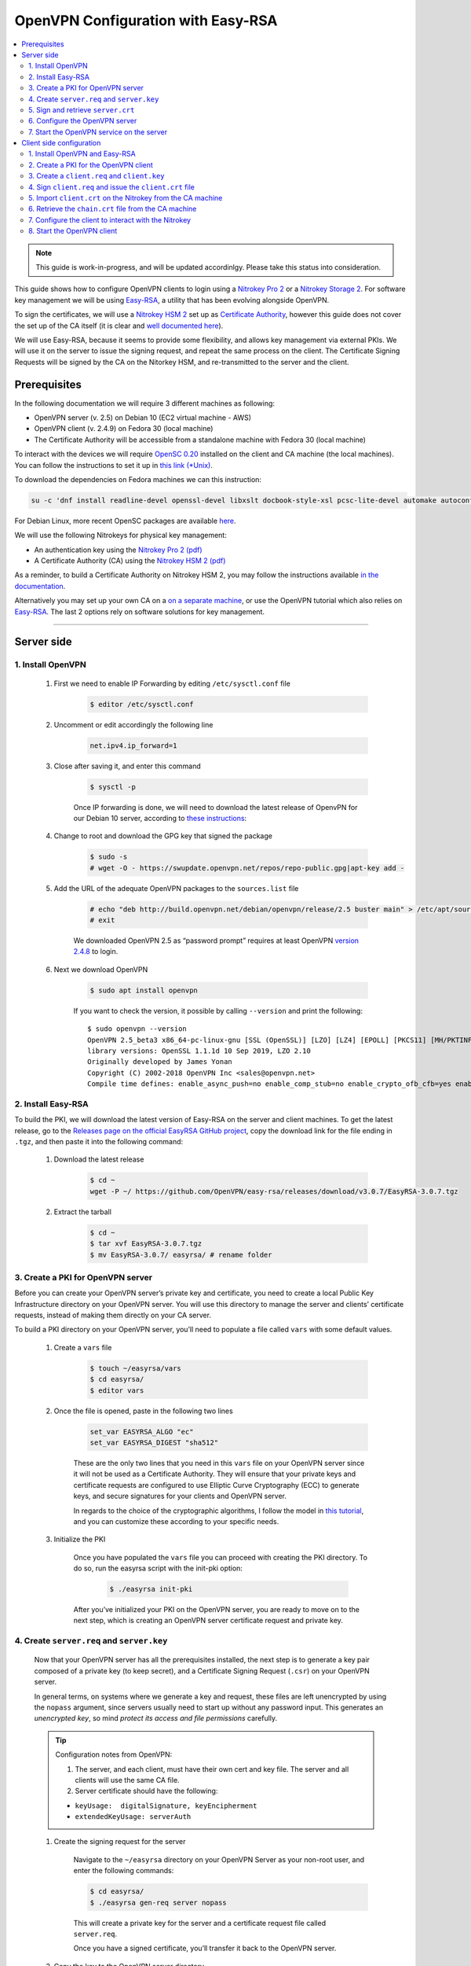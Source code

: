 OpenVPN Configuration with Easy-RSA
===================================

.. contents:: :local:
   :depth: 2

.. note::

  This guide is work-in-progress, and will be updated accordinlgy. Please take this status into consideration.

This guide shows how to configure OpenVPN clients to login using a `Nitrokey Pro
2 <https://shop.nitrokey.com/shop/product/nk-pro-2-nitrokey-pro-2-3>`__ or a `Nitrokey Storage
2 <https://shop.nitrokey.com/de_DE/shop/product/nitrokey-storage-2-56>`__. For software key management we will be using `Easy-RSA <https://github.com/OpenVPN/easy-rsa>`__, a utility that has been evolving alongside OpenVPN.

To sign the certificates, we will use a `Nitrokey HSM
2 <https://shop.nitrokey.com/shop/nkhs2-nitrokey-hsm-2-7>`__ set up as `Certificate Authority <certificate-authority.html#creating-the-intermediate-certificate-authority>`_, however this guide does not cover the set up of the CA itself (it is clear and `well documented here <certificate-authority.html#sign-a-server-certificate>`_).

We will use Easy-RSA, because it seems to provide some flexibility, and allows key management via external PKIs. We will use it on the server to issue the signing request, and repeat the same process on the client. The Certificate Signing Requests will be signed by the CA on the Nitorkey HSM, and re-transmitted to the server and the client.


Prerequisites
-------------

In the following documentation we will require 3 different machines as following:

-  OpenVPN server (v. 2.5) on Debian 10 (EC2 virtual machine - AWS)

-  OpenVPN client (v. 2.4.9) on Fedora 30 (local machine)

-  The Certificate Authority will be accessible from a standalone
   machine with Fedora 30 (local machine)

To interact with the devices we will require `OpenSC
0.20 <https://github.com/OpenSC/OpenSC/wiki>`__ installed on the client and CA machine (the local machines). You can follow the instructions to set it up in `this link (*Unix) <https://github.com/OpenSC/OpenSC/wiki/Compiling-and-Installing-on-Unix-flavors>`__.

To download the dependencies on Fedora machines we can this instruction:

.. code-block:: bash

   su -c 'dnf install readline-devel openssl-devel libxslt docbook-style-xsl pcsc-lite-devel automake autoconf libtool gcc zlib-devel'

For Debian Linux, more recent OpenSC packages are available `here <https://github.com/Nitrokey/opensc-build>`__.

We will use the following Nitrokeys for physical key management:

-  An authentication key using the `Nitrokey Pro 2
   (pdf) <https://www.nitrokey.com/files/doc/Nitrokey_Pro_factsheet.pdf>`__

-  A Certificate Authority (CA) using the `Nitrokey HSM 2
   (pdf) <https://www.nitrokey.com/files/doc/Nitrokey_HSM_factsheet.pdf>`__

As a reminder, to build a Certificate Authority on Nitrokey HSM 2, you may follow the instructions available `in the documentation <certificate-authority.html#sign-a-server-certificate>`_.

Alternatively you may set up your own CA on a `on a separate machine <https://www.digitalocean.com/community/tutorials/how-to-set-up-and-configure-a-certificate-authority-ca-on-ubuntu-20-04>`__, or use the OpenVPN tutorial which also relies on `Easy-RSA <https://openvpn.net/community-resources/setting-up-your-own-certificate-authority-ca/>`__. The last 2 options rely on software solutions for key management.

--------------

Server side
-----------

1. Install OpenVPN
^^^^^^^^^^^^^^^^^^

    1. First we need to enable IP Forwarding by editing ``/etc/sysctl.conf`` file

        .. code-block:: bash

            $ editor /etc/sysctl.conf

    2. Uncomment or edit accordingly the following line

        .. code-block:: bash

            net.ipv4.ip_forward=1

    3. Close after saving it, and enter this command

        .. code-block:: bash

            $ sysctl -p

        Once IP forwarding is done, we will need to download the latest release of OpenvPN for our Debian 10 server, according to `these instructions <https://community.openvpn.net/openvpn/wiki/OpenvpnSoftwareRepos>`__:

    4. Change to root and download the GPG key that signed the package

        .. code-block:: bash

            $ sudo -s 
            # wget -O - https://swupdate.openvpn.net/repos/repo-public.gpg|apt-key add -

    5. Add the URL of the adequate OpenVPN packages to the ``sources.list`` file

        .. code-block:: bash

            # echo "deb http://build.openvpn.net/debian/openvpn/release/2.5 buster main" > /etc/apt/sources.list.d/openvpn-aptrepo.list
            # exit

        We downloaded OpenVPN 2.5 as “password prompt” requires at least OpenVPN `version
        2.4.8 <https://community.openvpn.net/openvpn/ticket/1215>`__ to login.

    6. Next we download OpenVPN

        .. code-block:: bash

            $ sudo apt install openvpn

        If you want to check the version, it possible by calling ``--version``
        and print the following:

        ::

            $ sudo openvpn --version
            OpenVPN 2.5_beta3 x86_64-pc-linux-gnu [SSL (OpenSSL)] [LZO] [LZ4] [EPOLL] [PKCS11] [MH/PKTINFO] [AEAD] built on Sep  1 2020
            library versions: OpenSSL 1.1.1d 10 Sep 2019, LZO 2.10
            Originally developed by James Yonan
            Copyright (C) 2002-2018 OpenVPN Inc <sales@openvpn.net>
            Compile time defines: enable_async_push=no enable_comp_stub=no enable_crypto_ofb_cfb=yes enable_debug=yes enable_def_auth=yes enable_dependency_tracking=no \ enable_dlopen=unknown enable_dlopen_self=unknown enable_dlopen_self_static=unknown enable_fast_install=needless enable_fragment=yes enable_iproute2=yes \ enable_libtool_lock=yes enable_lz4=yes enable_lzo=yes enable_maintainer_mode=no enable_management=yes enable_multihome=yes enable_pam_dlopen=no enable_pedantic=no \ enable_pf=yes enable_pkcs11=yes enable_plugin_auth_pam=yes enable_plugin_down_root=yes enable_plugins=yes enable_port_share=yes enable_selinux=no \ enable_shared=yes enable_shared_with_static_runtimes=no enable_silent_rules=no enable_small=no enable_static=yes enable_strict=no enable_strict_options=no \ enable_systemd=yes enable_werror=no enable_win32_dll=yes enable_x509_alt_username=yes with_aix_soname=aix with_crypto_library=openssl with_gnu_ld=yes \ with_mem_check=no with_sysroot=no

2. Install Easy-RSA
^^^^^^^^^^^^^^^^^^^

To build the PKI, we will download the latest version of Easy-RSA on the server and client machines. To get the latest release, go to the `Releases page on the official EasyRSA GitHub project <https://github.com/OpenVPN/easy-rsa/releases>`__, copy the download link for the file ending in ``.tgz``, and then paste it into the following command:

    1. Download the latest release

        .. code-block:: bash

            $ cd ~
            wget -P ~/ https://github.com/OpenVPN/easy-rsa/releases/download/v3.0.7/EasyRSA-3.0.7.tgz

    2. Extract the tarball

        .. code-block:: bash

            $ cd ~
            $ tar xvf EasyRSA-3.0.7.tgz
            $ mv EasyRSA-3.0.7/ easyrsa/ # rename folder

3. Create a PKI for OpenVPN server
^^^^^^^^^^^^^^^^^^^^^^^^^^^^^^^^^^

Before you can create your OpenVPN server’s private key and certificate, you need to create a local Public Key Infrastructure directory on your OpenVPN server. You will use this directory to manage the server and clients’ certificate requests, instead of making them directly on your CA server.

To build a PKI directory on your OpenVPN server, you’ll need to populate a file called ``vars`` with some default values.

    1. Create a ``vars`` file

        .. code-block:: bash

            $ touch ~/easyrsa/vars
            $ cd easyrsa/
            $ editor vars

    2. Once the file is opened, paste in the following two lines

        .. code-block:: bash

            set_var EASYRSA_ALGO "ec"
            set_var EASYRSA_DIGEST "sha512"

        These are the only two lines that you need in this ``vars`` file on your OpenVPN server since it will not be used as a Certificate Authority. They will ensure that your private keys and certificate requests are configured to use Elliptic Curve Cryptography (ECC) to generate keys, and secure signatures for your clients and OpenVPN server.

        In regards to the choice of the cryptographic algorithms, I follow the model in `this tutorial <https://www.digitalocean.com/community/tutorials/how-to-set-up-and-configure-an-openvpn-server-on-centos-8>`__, and you can customize these according to your specific needs.

    3. Initialize the PKI

        Once you have populated the ``vars`` file you can proceed with creating the PKI directory. To do so, run the easyrsa script with the init-pki option:

            .. code-block:: bash

                $ ./easyrsa init-pki

        After you’ve initialized your PKI on the OpenVPN server, you are ready to move on to the next step, which is creating an OpenVPN server certificate request and private key.

4. Create ``server.req`` and ``server.key``
^^^^^^^^^^^^^^^^^^^^^^^^^^^^^^^^^^^^^^^^^^^

    Now that your OpenVPN server has all the prerequisites installed, the next step is to generate a key pair composed of a private key (to keep secret), and a Certificate Signing Request (``.csr``) on your OpenVPN server.

    In general terms, on systems where we generate a key and request, these files are left unencrypted by using the ``nopass`` argument, since servers usually need to start up without any password input. This generates an *unencrypted key*, so mind *protect its access and file permissions* carefully.

    .. tip::

        Configuration notes from OpenVPN:

        1. The server, and each client, must have their own cert and key
           file. The server and all clients will use the same CA file.
        2. Server certificate should have the following:

        -  ``keyUsage:  digitalSignature, keyEncipherment``

        -  ``extendedKeyUsage: serverAuth``

    1. Create the signing request for the server

        Navigate to the ``~/easyrsa`` directory on your OpenVPN Server as your non-root user, and enter the following commands:

        .. code-block:: bash

            $ cd easyrsa/
            $ ./easyrsa gen-req server nopass

        This will create a private key for the server and a certificate request file called ``server.req``.

        Once you have a signed certificate, you’ll transfer it back to the OpenVPN server.

    2. Copy the key to the OpenVPN server directory

        .. code-block:: bash

            $ sudo cp /home/admin/EasyRSA/pki/private/server.key /etc/openvpn/server/

    After completing these steps, you have successfully created a private key for your OpenVPN server. You have also generated a Certificate Signing Request for the OpenVPN server.

    .. tip::

        File extensions for certificate signing requests

        The file extension that is adopted by the CA and HSM tutorial
        indicates the creation of a ``.csr`` file, however Easy-RSA creates
        certificate signing requests with a ``.req`` extension.

        We will use interchangeably both extensions, while making sure that
        we transfer the right files to the Certificate Authority, and
        generate a final certificate with a ``.crt`` extension.

    In the next section of this guide, we will sign a ``.req`` file with our CA on deployed on the HSM 2 device. For this purpose, I will use a dedicated machine to sign the requests.

5. Sign and retrieve ``server.crt``
^^^^^^^^^^^^^^^^^^^^^^^^^^^^^^^^^^^

    The following instructions require the transfer of the ``server.req``
    (or ``server.csr``) file to the CA system.

    The transfer itself is not security sensitive, though it is wise to verify if the received file matches the sender’s copy, if the transport is untrusted.

    In order to go through these steps, I will extensively rely on `these instructions <certificate-authority.html#creating-the-intermediate-certificate-authority>`_, to sign the certificate signing requests, once we generated them with Easy-RSA.

    1. Sign the ``server.req`` file

        On the local machine dedicated to access the HSM, we will use the tools provided by Opensc 0.20 in order to sign the ``.req`` file, and send it back to the OpenVPN server. We assume we have transferred the file from the server machine to the CA machine.

        First we start by plugging the HSM Nitrokey, and enter this instruction for listing the keys available.

        1. Query the list of available devices

            .. code-block:: bash

                $ p11tool --list-all

            **(Required step)** If this is the first time you sign a certificate with the CA, you might want to retrieve the URI of the CA’s private key from the HSM, and include it in the config file.

            .. note:: 
                The key’s URI should be in this format:

                .. code-block:: bash

                    pkcs11:model=PKCS%2315%20emulated;manufacturer=www.CardContact.de;serial=DENK0104068;token=SmartCard-HSM%20%28UserPIN%29%00%00%00%00%00%00%00%00%00;id=%E0%16%1C%C8%B6%F5%D6%6A%C6%83%5E%CD%EC%B6%23%FC%05%06%A6%75;object=root;type=private

        2. Create ``openvpn/`` directory under ``certificate-authority/``

            .. code-block:: bash

                $ mkdir/opt/certificate-authority/
                $ cd /opt/certificate-authority/

        3. Sign the ``server.req``

            .. code-block:: bash

                $ openssl ca -config sign_server_csrs.ini -engine pkcs11 -keyform engine -days 375 -notext -md sha512 -create_serial -in server.req -out /home/user/pki/issued/server.crt 

    2. Retrieve the ``server.crt`` file to the server machine

        1. Transfer the signed certificates to the server

            From the CA machine, copy the files ``server.crt`` and ``chain.crt`` to the OpenVPN server. In this example we will use the ``scp`` command as following:

            .. code-block:: bash

                $ scp openvpn/{server.crt,chain.crt} admin@your_openvpnserver_ip:/tmp

        2. Place the certificates on the server’s directory

            .. code-block:: bash

                $ mv /tmp/{server.crt,chain.crt} /etc/openvpn/server

            .. warning::

                CA Certificate and ``chain.crt``

                In the above, the CA returns the signed sever certificate, and
                includes the CA certificate ``CA.crt`` which is the ``chain.crt``
                file. This can be done over an insecure channel, though the client is
                encouraged to confirm if the received ``chain.crt`` is valid, if the
                transport is untrusted.

                It is possible to rename the file ``chain.crt`` file to ``CA.crt`` on
                the target machine, however we will use ``chain.crt`` in the next
                instructions.

6. Configure the OpenVPN server
^^^^^^^^^^^^^^^^^^^^^^^^^^^^^^^

    A connection that uses TLS requires multiple `certificates and keys for authentication <https://wiki.teltonika-networks.com/view/OpenVPN_configuration_examples>`__. Now that we issued and signed those, we can place them in the right directories. The breakdown of the certificates and keys that must be located at the root directory are the following:

    ::

        OpenVPN server 

            - The root certificate file (CA.crt or chain.crt in our setup)
            - Server certificate
            - Server key
            - Diffie Hellman Parameters (optional)

    On your OpenVPN server, now you can create the configuration file ``server.conf`` with your favorite text editor. The file can be configured according to your needs, while we make sure to change the server certificate and key sections according the names you chose for the your the files we signed:

    .. code-block:: bash

        # OpenVPN Server Certificate - CA, server key and certificate
        ca chain.crt
        cert server.crt
        key server.key

    Here is the configuration file we can use for testing these instructions:

    .. code-block:: bash

        port 1194
        proto udp
        dev tun
        ca ca.crt
        cert server.crt
        key server.key  # This file should be kept secret
        dh dh.pem
        server 10.8.0.0 255.255.255.0
        push "redirect-gateway def1 bypass-dhcp"
        push "dhcp-option DNS 208.67.222.222"
        push "dhcp-option DNS 208.67.220.220"
        keepalive 10 120
        tls-auth ta.key 0 # This file is secret
        cipher AES-256-CBC
        user nobody
        group nogroup
        persist-key
        persist-tun
        status /var/log/openvpn/openvpn-status.log
        log         /var/log/openvpn/openvpn.log
        log-append  /var/log/openvpn/openvpn.log
        verb 3
        explicit-exit-notify 1
        tls-version-min 1.2 # Lower boundary for TLS version 
        tls-version-max 1.2 # Higher boundary for TLS version

    To test if the configuration functions properly, we can use this command:

    .. code-block:: bash

        $ sudo openvpn --server --config server.conf

7. Start the OpenVPN service on the server
^^^^^^^^^^^^^^^^^^^^^^^^^^^^^^^^^^^^^^^^^^

    Enable the OpenVPN service by adding it to systemctl, and start it using these commands:

    .. code-block:: bash

        $ sudo systemctl -f enable openvpn@server
        $ sudo systemctl start openvpn@server

    To Double check if the OpenVPN service is active use this command:

    .. code-block:: bash

        $ sudo systemctl status openvpn@server

    The OpenVPN should be running at this point.

--------------

Client side configuration
-------------------------

1. Install OpenVPN and Easy-RSA
^^^^^^^^^^^^^^^^^^^^^^^^^^^^^^^

    1. Install the software

        We can use directly ``dnf install`` to install OpenVPN 2.4.9 and Easy-RSA 3.0.7

        .. code-block:: bash

            $ sudo dnf install openvpn easy-rsa

    2. Then we create as non-root a directory for Easy RSA called ``Easy-RSA``

        .. code-block:: bash

            $ mkdir ~/easyrsa

    3. And link it to the Easy RSA package we just installed

        .. code-block:: bash

            $ ln -s /usr/share/easy-rsa/3/* ~/easyrsa/

2. Create a PKI for the OpenVPN client
^^^^^^^^^^^^^^^^^^^^^^^^^^^^^^^^^^^^^^

    In the same manner we created a PKI on the OpenVPN server, we will create a PKI using Easy-RSA on the client side.

3. Create a ``client.req`` and ``client.key``
^^^^^^^^^^^^^^^^^^^^^^^^^^^^^^^^^^^^^^^^^^^^^

    In the same manner we issued the key pair on the sever, we generate a key pair for the client which will be composed of the ``client.req``
    file and the ``client.key`` file. The latter must be kept secret on the client machine.

4. Sign ``client.req`` and issue the ``client.crt`` file
^^^^^^^^^^^^^^^^^^^^^^^^^^^^^^^^^^^^^^^^^^^^^^^^^^^^^^^^

    To transfer the ``client.req`` file to the CA machine, we will use the same method as we did for the ``server.req`` file.

    Once transferred, on the CA machine we sign the certificate signing request file with this command

    .. code-block:: bash

        $ openssl ca -config sign_server_csrs.ini -engine pkcs11 -keyform engine -days 375 -notext -md sha512 -create_serial -in client.req -out /home/user/pki/issued/client.crt 

5. Import ``client.crt`` on the Nitrokey from the CA machine
^^^^^^^^^^^^^^^^^^^^^^^^^^^^^^^^^^^^^^^^^^^^^^^^^^^^^^^^^^^^

    After creating the ``client.crt`` file, we plug the Nitrokey Pro 2 device in the CA machine, and import the ``.crt`` to the Pro 2 device using this command:

    .. code-block:: bash

        $ pkcs15-init --store-certificate client.crt --id 3

    You can see if the key is effectively stored on the Nitrokey using this command:

    .. code-block:: bash

        $ pkcs15-tool -c

    Or alternatively

    .. code-block:: bash

        $ pkcs11-tool --list-objects 

    Fore more commands you can refer to the `OpenSC wiki <https://github.com/OpenSC/OpenSC/wiki/OpenPGP-card>`__.

6. Retrieve the ``chain.crt`` file from the CA machine
^^^^^^^^^^^^^^^^^^^^^^^^^^^^^^^^^^^^^^^^^^^^^^^^^^^^^^

    While we keep the ``client.crt``\ stored on the nitrokey Pro 2 device, we must retrieve the ``chain.crt`` file on the client machine, and store it in the adequate directory. We may use ``scp`` as in the method explained in the server section of this guide.

7. Configure the client to interact with the Nitrokey
^^^^^^^^^^^^^^^^^^^^^^^^^^^^^^^^^^^^^^^^^^^^^^^^^^^^^

    Now back on the client machine, we will plug the Nitrokey Pro and use it to establish the VPN connection with the server. In general terms, a connection that uses TLS requires multiple certificates and keys for authentication:

    ::

        OpenVPN client 
            - The root certificate file (`chain.crt`)
            - Client certificate
            - Client key

    For this guide we can the following ``client.conf`` file, and add the required options to it accordingly:

    .. code-block:: bash

        client
        dev tun
        proto udp
        remote <server> 1194
        resolv-retry infinite
        nobind
        user nobody
        group nobody
        persist-key
        persist-tun
        ca ca.crt
        remote-cert-tls server
        cipher AES-256-CBC
        verb 3
        redirect-gateway def1
        tls-version-min 1.2 # Lower boundary for TLS version 
        tls-version-max 1.2 # Higher boundary for TLS version

    1. Determine the correct object

        Each PKCS#11 provider can support multiple devices. In order to view the available object list you can use the following command:

        .. code-block:: bash

            $ openvpn --show-pkcs11-ids /usr/lib64/pkcs11/opensc-pkcs11.so 

            The following objects are available for use.
            Each object shown below may be used as parameter to

            --pkcs11-id option please remember to use single quote mark.

            Certificate
                    DN:             CN=client
                    Serial:         E53DA75C5B8F1518F520BCEF0128C09F
                    Serialized id:  pkcs11:model=pkcs11:model=PKCS%NNNN%20emulated;token=User%20PIN%20%28OpenPGP%20card%29;manufacturer=ZeitControl;serial=000NNNNNN;id=%03

        Each certificate/private key pair have unique ``Serialized id`` string. The serialized id string of the requested certificate should be specified, in the configuration file. We can do this by adding the ``pkcs11-id`` option using single quote marks.

        .. code-block:: bash

            pkcs11-id 'pkcs11:model=pkcs11:model=PKCS%NNNN%20emulated;token=User%20PIN%20%28OpenPGP%20card%29;manufacturer=ZeitControl;serial=000NNNNNN;id=%03'

    2. Add retrieved Serialized ID to the configuration file

        Using your favorite text editor, open the server.conf file, and add the following lines, while taking care to insert your own ``Serialized id``:

        .. code-block:: bash

            pkcs11-providers /usr/lib64/pkcs11/opensc-pkcs11.so
            pkcs11-id 'pkcs11:model=pkcs11:model=PKCS%NNNN%20emulated;token=User%20PIN%20%28OpenPGP%20card%29;manufacturer=ZeitControl;serial=000NNNNNN;id=%03'

        For additional `settings related to OpenVPN <https://openvpn.net/community-resources/how-to/>`__ authentication, you may also add few lines to handle key maganagement, although it is optional.

        .. note::

            Click to view the code

            .. code-block:: bash

                # nitrokey config
                    
                pkcs11-providers /usr/lib64/pkcs11/opensc-pkcs11.so
                pkcs11-id 'pkcs11:model=pkcs11:model=PKCS%NNNN%20emulated;token=User%20PIN%20%28OpenPGP%20card%29;manufacturer=ZeitControl;serial=000NNNNNN;id=%03'
                # pkcs11-pin-cache 300
                # daemon
                # auth-retry nointeract
                # management-hold
                # management-signal
                # management 127.0.0.1 8888
                # management-query-passwords
                pkcs11-cert-private 1 # Prompt for PIN

        Optional step
                    

        If you need to test the configuration, with and without the token on the Nitrokey, you may add lines to the same ``client.conf`` and comment/uncomment the relevant lines according to your needs:

        .. note::

            Click to view the code

            .. code-block:: bash

                # non_nitrokey login
                
                # cert client.crt
                # key client.key
                # tls-auth ta.key 1

    3. Configure the OpenVPN client

        The final configuration file ``client.conf`` should look like this one:

        .. code-block:: bash

            client
            dev tun
            proto udp
            remote <server> 1194
            resolv-retry infinite
            nobind
            user nobody
            group nobody
            persist-key
            persist-tun
            ca ca.crt
            remote-cert-tls server
            cipher AES-256-CBC
            verb 3
            redirect-gateway def1
            tls-version-min 1.2 # Lower boundary for TLS version 
            tls-version-max 1.2 # Higher boundary for TLS version
                
            # nitrokey login

            pkcs11-providers /usr/lib64/pkcs11/opensc-pkcs11.so
            pkcs11-id 'pkcs11:model=pkcs11:model=PKCS%NNNN%20emulated;token=User%20PIN%20%28OpenPGP%20card%29;manufacturer=ZeitControl;serial=000NNNNNN;id=%03'
            # pkcs11-pin-cache 300
            # daemon
            # auth-retry nointeract
            # management-hold
            # management-signal
            # management 127.0.0.1 8888
            # management-query-passwords
            pkcs11-cert-private 1 # Prompt for PIN
                
            # OR

            # non_nitrokey login

            # cert client.crt
            # key client.key
            # tls-auth ta.key 1

    4. Known issues

        There are some known issues related to OpenVPN login with OpenSC. Please consult these issues `here <https://github.com/Nitrokey/wiki/wiki/3rd-Party-Issues>`__.

8. Start the OpenVPN client
^^^^^^^^^^^^^^^^^^^^^^^^^^^

    1. Start the OpenVPN service on the client

        Enable the OpenVPN service, and start it using these commands:

        .. code-block:: bash

            $ sudo systemctl -f enable openvpn-server@server.service
            $ sudo systemctl start openvpn-server@server.service

        To double check if the OpenVPN service is active use this command:

        .. code-block:: bash

            $ sudo systemctl status openvpn-server@server.service

    2. Enter your User PIN

        When executing OpenVPN client, Nitrokey’s PIN needs to be entered:

        ::

            $ sudo openvpn --client --config client.conf 
            Fri Sep 11 17:42:01 2020 OpenVPN 2.4.9 x86_64-redhat-linux-gnu [SSL (OpenSSL)] [LZO] [LZ4] [EPOLL] [PKCS11] [MH/PKTINFO] [AEAD] built on Apr 24 2020
            Fri Sep 11 17:42:01 2020 library versions: OpenSSL 1.1.1g FIPS  21 Apr 2020, LZO 2.08
            Fri Sep 11 17:42:01 2020 PKCS#11: Adding PKCS#11 provider '/usr/lib64/pkcs11/opensc-pkcs11.so'
            Enter User PIN (OpenPGP card) token Password: ******

        .. warning::
        
            Unfortunately OpenVPN doesn’t seem to be able to establish a handshake and stops at an error as reported `here <https://support.nitrokey.com/t/nitrokey-pro-with-openssl-1-1-1-tls-1-3-and-rsa-based-certificates/2180/2>`__, `here <https://support.nitrokey.com/t/openvpn-openssl-error-141f0006/2637>`__ and `here <https://community.openvpn.net/openvpn/ticket/1215>`__

        ::
        
            This is what the error output looks like:

            $ sudo openvpn --client --config client.conf
            Fri Sep 11 17:42:01 2020 OpenVPN 2.4.9 x86_64-redhat-linux-gnu [SSL (OpenSSL)] [LZO] [LZ4] [EPOLL] [PKCS11] [MH/PKTINFO] [AEAD] built on Apr 24 2020
            Fri Sep 11 17:42:01 2020 library versions: OpenSSL 1.1.1g FIPS  21 Apr 2020, LZO 2.08
            Fri Sep 11 17:42:01 2020 PKCS#11: Adding PKCS#11 provider '/usr/lib64/pkcs11/opensc-pkcs11.so'
            Enter User PIN (OpenPGP card) token Password: ******``
            Fri Sep 11 17:42:12 2020 TCP/UDP: Preserving recently used remote address: [AF_INET]18.157.180.240:1194``
            Fri Sep 11 17:42:12 2020 Socket Buffers: R=[212992->212992] S=[212992->212992]``
            Fri Sep 11 17:42:12 2020 UDP link local: (not bound)
            Fri Sep 11 17:42:12 2020 UDP link remote: [AF_INET]18.157.180.240:1194
            Fri Sep 11 17:42:12 2020 NOTE: UID/GID downgrade will be delayed because of --client, --pull, or --up-delay
            Fri Sep 11 17:42:12 2020 TLS: Initial packet from [AF_INET]18.157.180.240:1194, sid=d79690cf 9e38ce89
            Fri Sep 11 17:42:12 2020 VERIFY OK: depth=1, CN=server_CA
            Fri Sep 11 17:42:12 2020 VERIFY KU OK
            Fri Sep 11 17:42:12 2020 Validating certificate extended key usage
            Fri Sep 11 17:42:12 2020 ++ Certificate has EKU (str) TLS Web Server Authentication, expects TLS Web Server Authentication
            Fri Sep 11 17:42:12 2020 VERIFY EKU OK
            Fri Sep 11 17:42:12 2020 VERIFY OK: depth=0, CN=server
            Fri Sep 11 17:42:12 2020 OpenSSL: error:141F0006:SSL routines:tls_construct_cert_verify:EVP lib
            Fri Sep 11 17:42:12 2020 TLS_ERROR: BIO read tls_read_plaintext error
            Fri Sep 11 17:42:12 2020 TLS Error: TLS object -> incoming plaintext read error
            Fri Sep 11 17:42:12 2020 TLS Error: TLS handshake failed
            Fri Sep 11 17:42:12 2020 SIGUSR1[soft,tls-error] received, process restarting
            Fri Sep 11 17:42:12 2020 Restart pause, 5 second(s)

        In some reported cases it does not prompt for a PIN on the terminal. One workaround would be to use to use this command to login with the PIN:

        ::

            $ telnet 8888 password 'User PIN (OpenPGP card) token' <PIN>

        Alternatively, you could `recompile OpenVPN <https://forums.openvpn.net/viewtopic.php?f=4&t=23318>`__ client with systemd support disabled, and it will prompt you for the PIN as expected.

        Another option, would be to login to your OpenVPN instance with the Viscosity client which provides a better user experience especially for entering the PIN.
